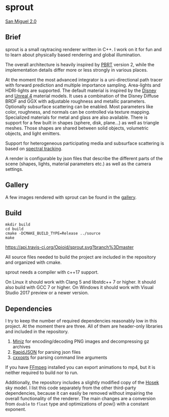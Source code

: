 * sprout

[[https://opioid.github.io/sprout/images/san_miguel_1080.jpg]]
[[http://casual-effects.com/data/index.html][San Miguel 2.0]]

** Brief

sprout is a small raytracing renderer written in C++. 
I work on it for fun and to learn about physically based rendering and global illumination.

The overall architecture is heavily inspired by [[http://www.pbrt.org/][PBRT]] version 2,
while the implementation details differ more or less strongly in various places.

At the moment the most advanced integrator is a uni-directional path tracer 
with forward prediction and multiple importance sampling.
Area-lights and HDRI-lights are supported.
The default material is inspired by the [[https://disney-animation.s3.amazonaws.com/library/s2012_pbs_disney_brdf_notes_v2.pdf][Disney]] and [[http://blog.selfshadow.com/publications/s2013-shading-course/karis/s2013_pbs_epic_notes_v2.pdf][Unreal 4]] material models.
It uses a combination of the Disney Diffuse BRDF and GGX 
with adjustable roughness and metallic parameters.
Optionally subsurface scattering can be enabled.
Most parameters like color, roughness, and normals can be controlled via texture mapping.
Specialized materials for metal and glass are also available.
There is support for a few built in shapes (sphere, disk, plane...) as well as triangle meshes.
Those shapes are shared between solid objects, volumetric objects, and light emitters.

Support for heterogeneous participating media and subsurface scattering is based on [[http://drz.disneyresearch.com/~jnovak/publications/SDTracking/SDTracking.pdf][spectral tracking]].

A render is configurable by json files 
that describe the different parts of the scene (shapes, lights, material parameters etc.) 
as well as the camera settings.

** Gallery

A few images rendered with sprout can be found in the [[https://opioid.github.io/sprout/gallery.html][gallery]]. 

** Build

#+BEGIN_EXAMPLE
mkdir build
cd build
cmake -DCMAKE_BUILD_TYPE=Release ../source
make
#+END_EXAMPLE

[[https://travis-ci.org/Opioid/sprout][https://api.travis-ci.org/Opioid/sprout.svg?branch%3Dmaster]]

All source files needed to build the project are included in the repository and organized with cmake.

sprout needs a compiler with c++17 support.

On Linux it should work with Clang 5 and libstdc++ 7 or higher. 
It should also build with GCC 7 or higher.
On Windows it should work with Visual Studio 2017 preview or a newer version.

** Dependencies

I try to keep the number of required dependencies reasonably low in this project.
At the moment there are three.
All of them are header-only libraries and included in the repository.

1. [[https://github.com/richgel999/miniz][Miniz]] for encoding/decoding PNG images and decompressing gz archives
2. [[https://github.com/miloyip/rapidjson][RapidJSON]] for parsing json files
3. [[https://github.com/jarro2783/cxxopts][cxxopts]] for parsing command line arguments

If you have [[https://www.ffmpeg.org/][FFmpeg]] installed you can export animations to mp4, 
but it is neither required to build nor to run.

Additionally, the repository includes a slightly modified copy of the [[http://cgg.mff.cuni.cz/projects/SkylightModelling/][Hosek]] sky model.
I list this code separately from the other third-party dependencies,
because it can easily be removed without impairing the overall functionality of the renderer. 
The main changes are a conversion from ~double~ to ~float~ type 
and optimizations of pow() with a constant exponent.
